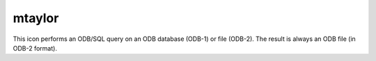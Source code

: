 
mtaylor
=========================

.. container::
    
    .. container:: leftside

        .. image:: /_static/MTAYLOR.png
           :width: 48px

    .. container:: rightside

        This icon performs an ODB/SQL query on an ODB database (ODB-1) or file (ODB-2). The result is always an ODB file (in ODB-2 format).


.. py:function:: mtaylor(**kwargs)
  
    Description comes here!


    :param taylor_label: 
    :type taylor_label: str


    :param taylor_label_colour: 
    :type taylor_label_colour: str


    :param taylor_label_height: 
    :type taylor_label_height: number


    :param taylor_primary_grid_increment: 
    :type taylor_primary_grid_increment: number


    :param taylor_primary_grid_line_colour: 
    :type taylor_primary_grid_line_colour: str


    :param taylor_primary_grid_line_thickness: 
    :type taylor_primary_grid_line_thickness: int


    :param taylor_primary_grid_line_style: 
    :type taylor_primary_grid_line_style: str


    :param taylor_primary_grid_reference: 
    :type taylor_primary_grid_reference: number


    :param taylor_reference_line_colour: 
    :type taylor_reference_line_colour: str


    :param taylor_reference_line_thickness: 
    :type taylor_reference_line_thickness: int


    :param taylor_reference_line_style: 
    :type taylor_reference_line_style: str


    :param taylor_primary_label: 
    :type taylor_primary_label: str


    :param taylor_primary_label_colour: 
    :type taylor_primary_label_colour: str


    :param taylor_primary_label_height: 
    :type taylor_primary_label_height: number


    :param taylor_secondary_grid: 
    :type taylor_secondary_grid: str


    :param taylor_secondary_grid_reference: 
    :type taylor_secondary_grid_reference: number


    :param taylor_secondary_grid_increment: 
    :type taylor_secondary_grid_increment: number


    :param taylor_secondary_grid_line_colour: 
    :type taylor_secondary_grid_line_colour: str


    :param taylor_secondary_grid_line_thickness: 
    :type taylor_secondary_grid_line_thickness: int


    :param taylor_secondary_grid_line_style: 
    :type taylor_secondary_grid_line_style: str


    :param taylor_secondary_label: 
    :type taylor_secondary_label: str


    :param taylor_secondary_label_colour: 
    :type taylor_secondary_label_colour: str


    :param taylor_secondary_label_height: 
    :type taylor_secondary_label_height: number


    :rtype: None


.. minigallery:: metview.mtaylor
    :add-heading:

